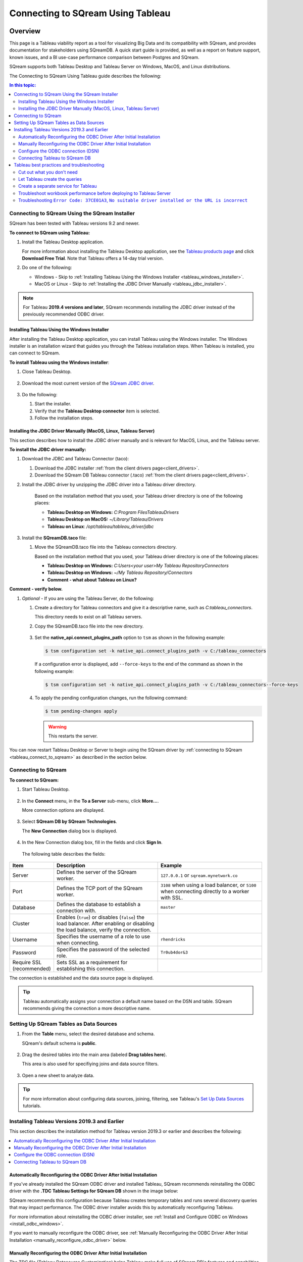.. _connect_to_tableau:

*************************
Connecting to SQream Using Tableau
*************************

Overview
=====================

This page is a Tableau viability report as a tool for visualizing Big Data and its compatibility with SQream, and provides documentation for stakeholders using SQreamDB. A quick start guide is provided, as well as a report on feature support, known issues, and a BI use-case performance comparison between Postgres and SQream.

SQream supports both Tableau Desktop and Tableau Server on Windows, MacOS, and Linux distributions.

The Connecting to SQream Using Tableau guide describes the following:

.. contents:: In this topic:
   :local:

Connecting to SQream Using the SQream Installer
-------------------
SQream has been tested with Tableau versions 9.2 and newer.

**To connect to SQream using Tableau:**
   
#. Install the Tableau Desktop application.

   For more information about installing the Tableau Desktop application, see the `Tableau products page <https://www.tableau.com/products/trial>`_ and click **Download Free Trial**. Note that Tableau offers a 14-day trial version.


#. Do one of the following:

   * Windows - Skip to :ref:`Installing Tableau Using the Windows Installer <tableau_windows_installer>`.   
   * MacOS or Linux - Skip to :ref:`Installing the JDBC Driver Manually <tableau_jdbc_installer>`.

.. note:: For Tableau **2019.4 versions and later**, SQream recommends installing the JDBC driver instead of the previously recommended ODBC driver.

.. _tableau_windows_installer:

Installing Tableau Using the Windows Installer
~~~~~~~~~~~~~~~~~~
After installing the Tableau Desktop application, you can install Tableau using the Windows installer. The Windows installer is an installation wizard that guides you through the Tableau installation steps. When Tableau is installed, you can connect to SQream.

**To install Tableau using the Windows installer**:

#. Close Tableau Desktop.

    ::

#. Download the most current version of the `SQream JDBC driver <https://docs.sqream.com/en/latest/guides/client_drivers/index.html#client-drivers>`_.

    ::
	
#. Do the following:

   #. Start the installer.
   #. Verify that the **Tableau Desktop connector** item is selected.
   #. Follow the installation steps.

    ::

.. _tableau_jdbc_installer:

Installing the JDBC Driver Manually (MacOS, Linux, Tableau Server)
~~~~~~~~~~~~~
This section describes how to install the JDBC driver manually and is relevant for MacOS, Linus, and the Tableau server.

**To install the JDBC driver manually:**

1. Download the JDBC and Tableau Connector (taco):

   ::

   1. Download the JDBC installer :ref:`from the client drivers page<client_drivers>`.

   2. Download the SQream DB Tableau connector (.taco) :ref:`from the client drivers page<client_drivers>`.

#. Install the JDBC driver by unzipping the JDBC driver into a Tableau driver directory.
   
      Based on the installation method that you used, your Tableau driver directory is one of the following places:

      * **Tableau Desktop on Windows:** *C:\Program Files\Tableau\Drivers*
      * **Tableau Desktop on MacOS:** *~/Library/Tableau/Drivers*
      * **Tableau on Linux**: */opt/tableau/tableau_driver/jdbc*

#. Install the **SQreamDB.taco** file:

   1. Move the SQreamDB.taco file into the Tableau connectors directory.
   
      Based on the installation method that you used, your Tableau driver directory is one of the following places:

      * **Tableau Desktop on Windows:** *C:\Users\<your user>\My Tableau Repository\Connectors*
      * **Tableau Desktop on Windows:** *~/My Tableau Repository/Connectors*
      * **Comment - what about Tableau on Linux?**
	  
**Comment - verify below.**
	  
#. *Optional* - If you are using the Tableau Server, do the following:
   
   1. Create a directory for Tableau connectors and give it a descriptive name, such as *C:\tableau_connectors*.
      
      This directory needs to exist on all Tableau servers.
   
   2. Copy the SQreamDB.taco file into the new directory.
   
       ::
   
   3. Set the **native_api.connect_plugins_path** option to ``tsm`` as shown in the following example:

      .. code-block:: console
   
         $ tsm configuration set -k native_api.connect_plugins_path -v C:/tableau_connectors
      
      If a configuration error is displayed, add ``--force-keys`` to the end of the command as shown in the following example:

      .. code-block:: console
   
         $ tsm configuration set -k native_api.connect_plugins_path -v C:/tableau_connectors--force-keys
		 
   4. To apply the pending configuration changes, run the following command:

      .. code-block:: console
    
         $ tsm pending-changes apply
      
      .. warning:: This restarts the server.

You can now restart Tableau Desktop or Server to begin using the SQream driver by :ref:`connecting to SQream <tableau_connect_to_sqream>` as described in the section below.

.. _tableau_connect_to_sqream:
	
Connecting to SQream
---------------------

**To connect to SQream:**

#. Start Tableau Desktop.

    ::
	
#. In the **Connect** menu, in the **To a Server** sub-menu, click **More...**.

   More connection options are displayed.

    ::
	
#. Select **SQream DB by SQream Technologies**.

   The **New Connection** dialog box is displayed.

    ::
	
#. In the New Connection dialog box, fill in the fields and click **Sign In**.

  The following table describes the fields:
   
.. list-table:: 
   :widths: 15 38 38
   :header-rows: 1
   
   * - Item
     - Description
     - Example
   * - Server
     - Defines the server of the SQream worker.
     - ``127.0.0.1`` or ``sqream.mynetwork.co``
   * - Port
     - Defines the TCP port of the SQream worker.
     - ``3108`` when using a load balancer, or ``5100`` when connecting directly to a worker with SSL.
   * - Database
     - Defines the database to establish a connection with.
     - ``master``
   * - Cluster
     - Enables (``true``) or disables (``false``) the load balancer. After enabling or disabling the load balance, verify the connection.
     - 
   * - Username
     - Specifies the username of a role to use when connecting.
     - ``rhendricks``	 
   * - Password
     - Specifies the password of the selected role.
     - ``Tr0ub4dor&3``
   * - Require SSL (recommended)
     - Sets SSL as a requirement for establishing this connection.
     - 

The connection is established and the data source page is displayed.

.. tip:: 
   Tableau automatically assigns your connection a default name based on the DSN and table. SQream recommends giving the connection a more descriptive name.

Setting Up SQream Tables as Data Sources
----------------
	
1. From the **Table** menu, select the desired database and schema.

   SQream's default schema is **public**.
   
    ::
	
#. Drag the desired tables into the main area (labeled **Drag tables here**).

   This area is also used for specifiying joins and data source filters.
   
    ::
	
#. Open a new sheet to analyze data. 

.. tip:: 
   For more information about configuring data sources, joining, filtering, see Tableau's `Set Up Data Sources <https://help.tableau.com/current/pro/desktop/en-us/datasource_prepare.htm>`_ tutorials.   

Installing Tableau Versions 2019.3 and Earlier
--------------
This section describes the installation method for Tableau version 2019.3 or earlier and describes the following:

.. contents::
   :local:
 
Automatically Reconfiguring the ODBC Driver After Initial Installation
~~~~~~~~~~~~~~~~~~
If you've already installed the SQream ODBC driver and installed Tableau, SQream recommends reinstalling the ODBC driver with the **.TDC Tableau Settings for SQream DB** shown in the image below:

.. image:: /_static/images/odbc_windows_installer_tableau.png

SQream recommends this configuration because Tableau creates temporary tables and runs several discovery queries that may impact performance. The ODBC driver installer avoids this by automatically reconfiguring Tableau.

For more information about reinstalling the ODBC driver installer, see :ref:`Install and Configure ODBC on Windows <install_odbc_windows>`.

If you want to manually reconfigure the ODBC driver, see :ref:`Manually Reconfiguring the ODBC Driver After Initial Installation <manually_reconfigure_odbc_driver>` below.

.. _manually_reconfigure_odbc_driver:

Manually Reconfiguring the ODBC Driver After Initial Installation
~~~~~~~~~~~~~~~~~~

The TDC file (Tableau Datasource Customization) helps Tableau make full use of SQream DB's features and capabilities.

Before you start, check which version of Tableau is used. The version needs to be placed in the TDC file.

#. Download the TDC file to your computer :download:`odbc-sqream.tdc <odbc-sqream.tdc>`.
   
   Alternatively, copy the text below to a text editor.
   
   .. literalinclude:: odbc-sqream.tdc
      :language: xml
      :caption: SQream DB ODBC TDC
      :emphasize-lines: 2


#. Change the highlighted line to match your major Tableau version. For example, if you're on Tableau ``2019.2.1``, writing ``2019.2`` is enough.

#. 
   * For **Tableau Desktop** - save the TDC file to ``C:\Users\<user name>\Documents\My Tableau Repository\Datasources``, where ``<user name>`` is the Windows username Tableau is installed in.
   
   * For **Tableau Server** - save the TDC file to ``C:\ProgramData\Tableau\Tableau Server\data\tabsvc\vizqlserver\Datasources``.

Configure the ODBC connection (DSN)
~~~~~~~~~~~~

Create an ODBC DSN before connecting Tableau with SQream DB. See the section titled :ref:`create_windows_odbc_dsn` for information about creating an ODBC DSN in Windows.

Remember to test the connectivity before saving the DSN.

Connecting Tableau to SQream DB
~~~~~~~~~~~~

#. Start Tableau Desktop and select "Other Database (ODBC)", by navigating :menuselection:`Connect --> To a server --> More --> Other Database (ODBC)`
   
   .. image:: /_static/images/tableau_more_servers.png
   
#. In the DSN selection window, select the DSN that you created earlier and select :menuselection:`Connect --> OK`. 
   
   If prompted by Tableau, you may need to specify the user name and password again after clicking Connect.
   
   .. image:: /_static/images/tableau_choose_dsn_and_connect.png
   

.. _tableau_connect_to_sqream_db:



Tableau best practices and troubleshooting
---------------

Cut out what you don't need
~~~~~~~~~~~~~~~~~~

* Bring only the data sources you need into Tableau. As a best practice, do not bring in tables that you don't intend to explore.

* Add filters before exploring. Every change you make while exploring data will query SQream DB, sometimes several times. Add filters to the datasource before exploring, so that the queries sent to SQream DB run faster.

Let Tableau create the queries
~~~~~~~~~~~~~~~~~~~

Create pre-optimized views (see :ref:`create_view`) and point the datasource at these views.

In some cases, using views or custom SQL as a datasource can actually degrade performance. 

We recommend testing performance of custom SQL and views, and compare with Tableau's generated SQL.

Create a separate service for Tableau
~~~~~~~~~~~~~~~~~~~

SQream recommends that Tableau get a separate service with the DWLM. This will reduce the impact of Tableau on other applications and processes, such as ETL.
This works in conjunction with the load balancer to ensure good performance.


Troubleshoot workbook performance before deploying to Tableau Server
~~~~~~~~~~~~~~~~~~~

Tableau has a built in `performance recorder <https://help.tableau.com/current/pro/desktop/en-us/perf_record_create_desktop.htm>`_ that shows how time is being spent. If you're seeing slow performance, this could be the result of a misconfiguration such as setting concurrency too low.

Use the Tableau Performance Recorder to view the performance of the queries that Tableau runs. Using this information, you can identify queries that can be optimized with the use of views.

Troubleshooting ``Error Code: 37CE01A3``, ``No suitable driver installed or the URL is incorrect``
~~~~~~~~~~~~~~~~~~~

In some cases, Tableau may have trouble finding the SQream DB JDBC driver. This message explains that the driver can't be found.

To solve this issue, try two things:

1. Verify that the JDBC driver was placed in the correct directory:

   * Tableau Desktop on Windows: ``c:\Program Files\Tableau\Drivers``

   * Tableau Desktop on MacOS: ``~/Library/Tableau/Drivers``

   * Tableau on Linux: ``/opt/tableau/tableau_driver/jdbc``

2. Find the file path for the JDBC driver and add it to the Java classpath:
   
   * On Linux, ``export CLASSPATH=<absolute path of SQream DB JDBC driver>;$CLASSPATH``
   
   * On Windows, add an envrionment variable for the classpath:
   
         .. image:: /_static/images/set_java_classpath.png

If you're still experiencing issues after restarting Tableau, we're always happy to help. Visit `SQream's support portal <https://support.sqream.com>`_ for additional support.

Connecting Tableau Using a JDBC Connector
============================

Specifying the Correct JDBC Driver
---------------------------
JDBC drivers are self-contained .jar files. **Comment - are they in fact jar files, or are they based on jar files? What is the actual relationship?**

**To specify the correct JDBC driver:**

#. Create your operating system folder.

    ::
   
#. Move the .jar files into the folder for your operating system:

       ::

   * **Windows**: C:\Program Files\Tableau\Drivers
   * **Mac**: ~/Library/Tableau/Drivers
   * **Linux**: /opt/tableau/tableau_driver/jdbc

**Comment - verify the correct direction of the slashes in the paths above.**

The following are required when specifying the correct JDBC driver:

* Read permissions on the .jar file.
* JDBC 4.0 or later driver.
* Type 4 JDBC driver.
* The latest 64-bit version of Java 8.
* All relevant connection information. See :ref:`gather_connection_information` below.

.. _gather_connection_information:

Gathering Your Connection Information
---------------
You must gather the following connection information when specifying the correct JDBC driver:

* The JDBC connection string to be entered in the URL field when connecting. Refer to the driver documentation to verify the correct format for your JDBC driver.
   
The following table describes the correct connection string format for the string elements ``jdbc:sqream://ip:port/databasename``:
   
.. list-table::
   :widths: 10 90
   :header-rows: 1   
   
   * - Element
     - Description
   * - ``JDBC``
     - The JDBC prefix. Not using a prefix, or using the incorrect prefix, disables the sign-in button.
   * - ``sqream``
     - The class of the JDBC driver, which Tableau checks for a matching driver in the Tableau driver folder. The JDBC driver has an associated sub-protocol for each class, such as **sqream** for **sqream**.
   * - ``ip``
     - Your database server's network address. You can use an IP address or a hostname.
   * - ``port``
     - The port that the database is responding to at the specified network address.	 
   * - ``databasename``
     - The name of the database or schema on your database server.

* Select dialect SQL-92. **Comment - this seems like a step, not a bullet.**



* The server log-in username and password.

* (Optional) The JDBC properties file for customizing driver behavior. For more information, see `Customize JDBC Connections Using a Properties File <https://community.tableau.com/s/question/0D54T00000F339uSAB/customize-jdbc-connections-using-a-properties-file>`_.

Establishing the Connection
----------------------
**To establish the connection:**

#. Start Tableau.

    ::

#. Under **Connect**, select **Other Databases (JDBC)**. For a complete list of data connections, select **More** under **To a Server**. **Comment - I need to see the GUI to properly describe this.**

    ::

#. In the **URL** field, provide the JDBC connection string.

    ::

#. From the **Dialect** dropdown menu, select **SQL-92**.

    ::

#. Provide the server sign-in username and password.

    ::

#. Click **Browse** and locate your JDBC properties file. Using a properties file overrides the class-level properties.

    ::

#. Click **Sign In**.


Selecting a Different Database
-----------------------
As described in the previous section, when you connect to data using **Other Databases (JDBC)** you must provide the JDBC connection string in the **URL** field. If needed, you can connect to a different database in one of the following ways:

* Modifying the connection string.
* Adding a new connection with a different string. **Comment - how do you do this?**